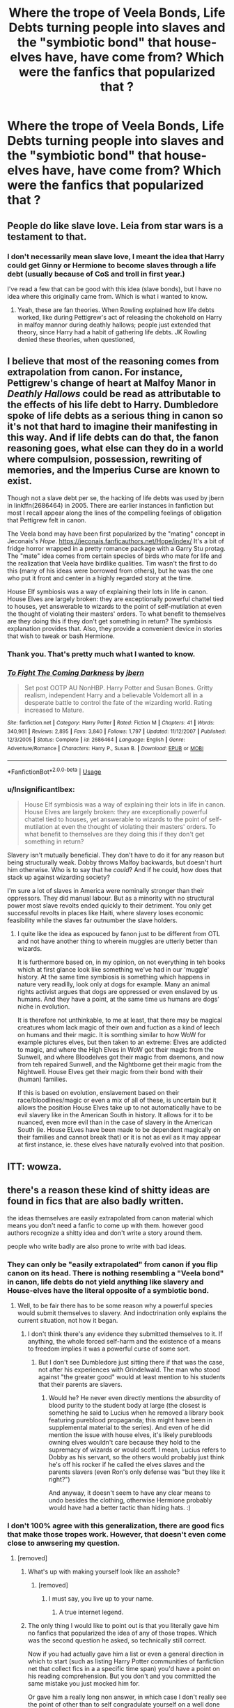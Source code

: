 #+TITLE: Where the trope of Veela Bonds, Life Debts turning people into slaves and the "symbiotic bond" that house-elves have, have come from? Which were the fanfics that popularized that ?

* Where the trope of Veela Bonds, Life Debts turning people into slaves and the "symbiotic bond" that house-elves have, have come from? Which were the fanfics that popularized that ?
:PROPERTIES:
:Author: nauze18
:Score: 44
:DateUnix: 1539046963.0
:DateShort: 2018-Oct-09
:FlairText: Discussion
:END:

** People do like slave love. Leia from star wars is a testament to that.
:PROPERTIES:
:Author: saitamaonepunchforu
:Score: 24
:DateUnix: 1539058390.0
:DateShort: 2018-Oct-09
:END:

*** I don't necessarily mean slave love, I meant the idea that Harry could get Ginny or Hermione to become slaves through a life debt (usually because of CoS and troll in first year.)

I've read a few that can be good with this idea (slave bonds), but I have no idea where this originally came from. Which is what i wanted to know.
:PROPERTIES:
:Author: nauze18
:Score: 9
:DateUnix: 1539066768.0
:DateShort: 2018-Oct-09
:END:

**** Yeah, these are fan theories. When Rowling explained how life debts worked, like during Pettigrew's act of releasing the chokehold on Harry in malfoy mannor during deathly hallows; people just extended that theory, since Harry had a habit of gathering life debts. JK Rowling denied these theories, when questioned,
:PROPERTIES:
:Author: saitamaonepunchforu
:Score: 12
:DateUnix: 1539067265.0
:DateShort: 2018-Oct-09
:END:


** I believe that most of the reasoning comes from extrapolation from canon. For instance, Pettigrew's change of heart at Malfoy Manor in /Deathly Hallows/ could be read as attributable to the effects of his life debt to Harry. Dumbledore spoke of life debts as a serious thing in canon so it's not that hard to imagine their manifesting in this way. And if life debts can do that, the fanon reasoning goes, what else can they do in a world where compulsion, possession, rewriting of memories, and the Imperius Curse are known to exist.

Though not a slave debt per se, the hacking of life debts was used by jbern in linkffn(2686464) in 2005. There are earlier instances in fanfiction but most I recall appear along the lines of the compelling feelings of obligation that Pettigrew felt in canon.

The Veela bond may have been first popularized by the "mating" concept in Jeconais's /Hope/. [[https://jeconais.fanficauthors.net/Hope/index/]] It's a bit of fridge horror wrapped in a pretty romance package with a Garry Stu protag. The "mate" idea comes from certain species of birds who mate for life and the realization that Veela have birdlike qualities. Tim wasn't the first to do this (many of his ideas were borrowed from others), but he was the one who put it front and center in a highly regarded story at the time.

House Elf symbiosis was a way of explaining their lots in life in canon. House Elves are largely broken: they are exceptionally powerful chattel tied to houses, yet answerable to wizards to the point of self-mutilation at even the thought of violating their masters' orders. To what benefit to themselves are they doing this if they don't get something in return? The symbiosis explanation provides that. Also, they provide a convenient device in stories that wish to tweak or bash Hermione.
:PROPERTIES:
:Author: __Pers
:Score: 9
:DateUnix: 1539082387.0
:DateShort: 2018-Oct-09
:END:

*** Thank you. That's pretty much what I wanted to know.
:PROPERTIES:
:Author: nauze18
:Score: 2
:DateUnix: 1539163304.0
:DateShort: 2018-Oct-10
:END:


*** [[https://www.fanfiction.net/s/2686464/1/][*/To Fight The Coming Darkness/*]] by [[https://www.fanfiction.net/u/940359/jbern][/jbern/]]

#+begin_quote
  Set post OOTP AU NonHBP. Harry Potter and Susan Bones. Gritty realism, independent Harry and a believable Voldemort all in a desperate battle to control the fate of the wizarding world. Rating increased to Mature.
#+end_quote

^{/Site/:} ^{fanfiction.net} ^{*|*} ^{/Category/:} ^{Harry} ^{Potter} ^{*|*} ^{/Rated/:} ^{Fiction} ^{M} ^{*|*} ^{/Chapters/:} ^{41} ^{*|*} ^{/Words/:} ^{340,961} ^{*|*} ^{/Reviews/:} ^{2,895} ^{*|*} ^{/Favs/:} ^{3,840} ^{*|*} ^{/Follows/:} ^{1,797} ^{*|*} ^{/Updated/:} ^{11/12/2007} ^{*|*} ^{/Published/:} ^{12/3/2005} ^{*|*} ^{/Status/:} ^{Complete} ^{*|*} ^{/id/:} ^{2686464} ^{*|*} ^{/Language/:} ^{English} ^{*|*} ^{/Genre/:} ^{Adventure/Romance} ^{*|*} ^{/Characters/:} ^{Harry} ^{P.,} ^{Susan} ^{B.} ^{*|*} ^{/Download/:} ^{[[http://www.ff2ebook.com/old/ffn-bot/index.php?id=2686464&source=ff&filetype=epub][EPUB]]} ^{or} ^{[[http://www.ff2ebook.com/old/ffn-bot/index.php?id=2686464&source=ff&filetype=mobi][MOBI]]}

--------------

*FanfictionBot*^{2.0.0-beta} | [[https://github.com/tusing/reddit-ffn-bot/wiki/Usage][Usage]]
:PROPERTIES:
:Author: FanfictionBot
:Score: 1
:DateUnix: 1539082409.0
:DateShort: 2018-Oct-09
:END:


*** u/InsignificantIbex:
#+begin_quote
  House Elf symbiosis was a way of explaining their lots in life in canon. House Elves are largely broken: they are exceptionally powerful chattel tied to houses, yet answerable to wizards to the point of self-mutilation at even the thought of violating their masters' orders. To what benefit to themselves are they doing this if they don't get something in return?
#+end_quote

Slavery isn't mutually beneficial. They don't have to do it for any reason but being structurally weak. Dobby throws Malfoy backwards, but doesn't hurt him otherwise. Who is to say that he /could/? And if he could, how does that stack up against wizarding society?

I'm sure a lot of slaves in America were nominally stronger than their oppressors. They did manual labour. But as a minority with no structural power most slave revolts ended quickly to their detriment. You only get successful revolts in places like Haiti, where slavery loses economic feasibility while the slaves far outnumber the slave holders.
:PROPERTIES:
:Author: InsignificantIbex
:Score: 1
:DateUnix: 1539115576.0
:DateShort: 2018-Oct-09
:END:

**** I quite like the idea as espouced by fanon just to be different from OTL and not have another thing to wherein muggles are utterly better than wizards.

It is furthermore based on, in my opinion, on not everything in teh books which at first glance look like something we've had in our 'muggle' history. At the same time symbiosis is something which happens in nature very readilly, look only at dogs for example. Many an animal rights activist argues that dogs are oppressed or even enslaved by us humans. And they have a point, at the same time us humans are dogs' niche in evolution.

It is therefore not unthinkable, to me at least, that there may be magical creatures whom lack magic of their own and fuction as a kind of leech on humans and their magic. It is somthing similar to how WoW for example pictures elves, but then taken to an extreme: Elves are addicted to magic, and where the High Elves in WoW got their magic from the Sunwell, and where Bloodelves got their magic from daemons, and now from teh repaired Sunwell, and the Nightborne get their magic from the Nightwell. House Elves get their magic from their bond with their (human) families.

If this is based on evolution, enslavement based on their race/bloodlines/magic or even a mix of all of these, is uncertain but it allows the position House Elves take up to not automatically have to be evil slavery like in the American South in history. It allows for it to be nuanced, even more evil than in the case of slavery in the American South (ie. House ELves have been made to be dependent magically on their families and cannot break that) or it is not as evil as it may appear at first instance, ie. these elves have naturally evolved into that position.
:PROPERTIES:
:Author: vnixned2
:Score: 2
:DateUnix: 1539117273.0
:DateShort: 2018-Oct-10
:END:


** ITT: wowza.
:PROPERTIES:
:Author: kenabi
:Score: 6
:DateUnix: 1539063536.0
:DateShort: 2018-Oct-09
:END:


** there's a reason these kind of shitty ideas are found in fics that are also badly written.

the ideas themselves are easily extrapolated from canon material which means you don't need a fanfic to come up with them. however good authors recognize a shitty idea and don't write a story around them.

people who write badly are also prone to write with bad ideas.
:PROPERTIES:
:Author: ForumWarrior
:Score: -44
:DateUnix: 1539047824.0
:DateShort: 2018-Oct-09
:END:

*** They can only be "easily extrapolated" from canon if you flip canon on its head. There is nothing resembling a "Veela bond" in canon, life debts do not yield anything like slavery and House-elves have the literal opposite of a symbiotic bond.
:PROPERTIES:
:Author: MindForgedManacle
:Score: 14
:DateUnix: 1539058403.0
:DateShort: 2018-Oct-09
:END:

**** Well, to be fair there has to be some reason why a powerful species would submit themselves to slavery. And indoctrination only explains the current situation, not how it began.
:PROPERTIES:
:Author: Hellstrike
:Score: 2
:DateUnix: 1539077214.0
:DateShort: 2018-Oct-09
:END:

***** I don't think there's any evidence they submitted themselves to it. If anything, the whole forced self-harm and the existence of a means to freedom implies it was a powerful curse of some sort.
:PROPERTIES:
:Author: MindForgedManacle
:Score: 2
:DateUnix: 1539089129.0
:DateShort: 2018-Oct-09
:END:

****** But I don't see Dumbledore just sitting there if that was the case, not after his experiences with Grindelwald. The man who stood against "the greater good" would at least mention to his students that their parents are slavers.
:PROPERTIES:
:Author: Hellstrike
:Score: 1
:DateUnix: 1539089849.0
:DateShort: 2018-Oct-09
:END:

******* Would he? He never even directly mentions the absurdity of blood purity to the student body at large (the closest is something he said to Lucius when he removed a library book featuring pureblood propaganda; this might have been in supplemental material to the series). And even of he did mention the issue with house elves, it's likely purebloods owning elves wouldn't care because they hold to the supremacy of wizards or would scoff. I mean, Lucius refers to Dobby as his servant, so the others would probably just think he's off his rocker if he called the elves slaves and the parents slavers (even Ron's only defense was "but they like it right?")

And anyway, it doesn't seem to have any clear means to undo besides the clothing, otherwise Hermione probably would have had a better tactic than hiding hats. :)
:PROPERTIES:
:Author: MindForgedManacle
:Score: 1
:DateUnix: 1539090406.0
:DateShort: 2018-Oct-09
:END:


*** I don't 100% agree with this generalization, there are good fics that make those tropes work. However, that doesn't even come close to anwsering my question.
:PROPERTIES:
:Author: nauze18
:Score: 23
:DateUnix: 1539054421.0
:DateShort: 2018-Oct-09
:END:

**** [removed]
:PROPERTIES:
:Score: -37
:DateUnix: 1539054816.0
:DateShort: 2018-Oct-09
:END:

***** What's up with making yourself look like an asshole?
:PROPERTIES:
:Author: whichcrumbs
:Score: 10
:DateUnix: 1539055719.0
:DateShort: 2018-Oct-09
:END:

****** [removed]
:PROPERTIES:
:Score: -26
:DateUnix: 1539058079.0
:DateShort: 2018-Oct-09
:END:

******* I must say, you live up to your name.
:PROPERTIES:
:Author: gdmcdona
:Score: 6
:DateUnix: 1539058508.0
:DateShort: 2018-Oct-09
:END:

******** A true internet legend.
:PROPERTIES:
:Author: hchan1
:Score: -1
:DateUnix: 1539063290.0
:DateShort: 2018-Oct-09
:END:


***** The only thing I would like to point out is that you literally gave him no fanfics that popularized the idea of any of those tropes. Which was the second question he asked, so technically still correct.

Now if you had actually gave him a list or even a general direction in which to start (such as listing Harry Potter communities of fanfiction net that collect fics in a a specific time span) you'd have a point on his reading comprehension. But you don't and you committed the same mistake you just mocked him for.

Or gave him a really long non answer, in which case I don't really see the point of other than to self congradulate yourself on a well done troll job? And to that I'd have to say as much as I would like reddit to actually be a forum (and all the things that would be welcomed on forums (such as trolling seemingly inane questions)) its decidedly not.
:PROPERTIES:
:Author: HalpMe100
:Score: 3
:DateUnix: 1539062760.0
:DateShort: 2018-Oct-09
:END:


*** Agreed.
:PROPERTIES:
:Author: richardwhereat
:Score: -7
:DateUnix: 1539048307.0
:DateShort: 2018-Oct-09
:END:


** Oh yeah I'd make Hermione and Daphne and Fleur do all kinds of naughty things if they were bonded to me as my slaves. Anyone got a fic of that?
:PROPERTIES:
:Author: PokeMaster420
:Score: -12
:DateUnix: 1539076242.0
:DateShort: 2018-Oct-09
:END:
